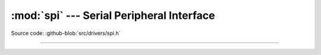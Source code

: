 :mod:`spi` --- Serial Peripheral Interface
==========================================

.. module:: spi
   :synopsis: Serial Peripheral Interface.

Source code: :github-blob:`src/drivers/spi.h`

----------------------------------------------

.. doxygenfile:: drivers/spi.h
   :project: simba
